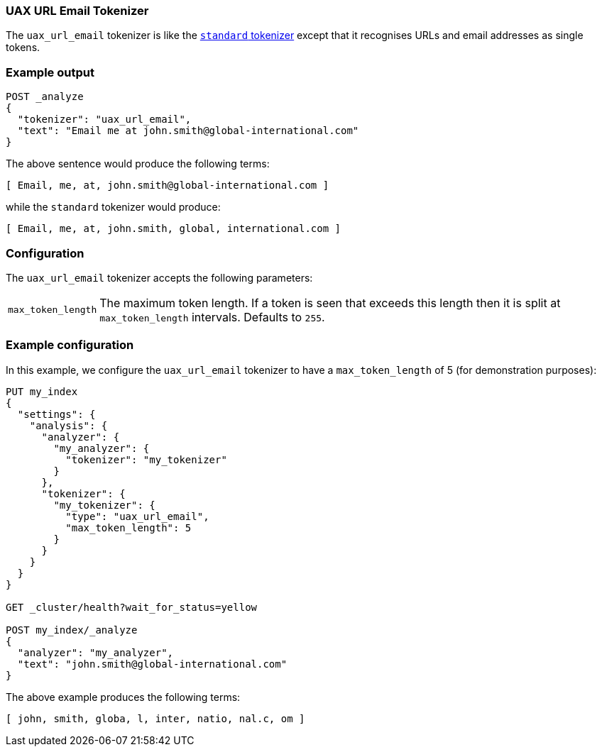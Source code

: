 [[analysis-uaxurlemail-tokenizer]]
=== UAX URL Email  Tokenizer

The `uax_url_email` tokenizer is like the <<analysis-standard-tokenizer,`standard` tokenizer>> except that it
recognises URLs and email addresses as single tokens.

[float]
=== Example output

[source,js]
---------------------------
POST _analyze
{
  "tokenizer": "uax_url_email",
  "text": "Email me at john.smith@global-international.com"
}
---------------------------
// CONSOLE

The above sentence would produce the following terms:

[source,text]
---------------------------
[ Email, me, at, john.smith@global-international.com ]
---------------------------

while the `standard` tokenizer would produce:

[source,text]
---------------------------
[ Email, me, at, john.smith, global, international.com ]
---------------------------

[float]
=== Configuration

The `uax_url_email` tokenizer accepts the following parameters:

[horizontal]
`max_token_length`::

    The maximum token length. If a token is seen that exceeds this length then
    it is split at `max_token_length` intervals. Defaults to `255`.

[float]
=== Example configuration

In this example, we configure the `uax_url_email` tokenizer to have a
`max_token_length` of 5 (for demonstration purposes):

[source,js]
----------------------------
PUT my_index
{
  "settings": {
    "analysis": {
      "analyzer": {
        "my_analyzer": {
          "tokenizer": "my_tokenizer"
        }
      },
      "tokenizer": {
        "my_tokenizer": {
          "type": "uax_url_email",
          "max_token_length": 5
        }
      }
    }
  }
}

GET _cluster/health?wait_for_status=yellow

POST my_index/_analyze
{
  "analyzer": "my_analyzer",
  "text": "john.smith@global-international.com"
}
----------------------------
// CONSOLE

The above example produces the following terms:

[source,text]
---------------------------
[ john, smith, globa, l, inter, natio, nal.c, om ]
---------------------------
